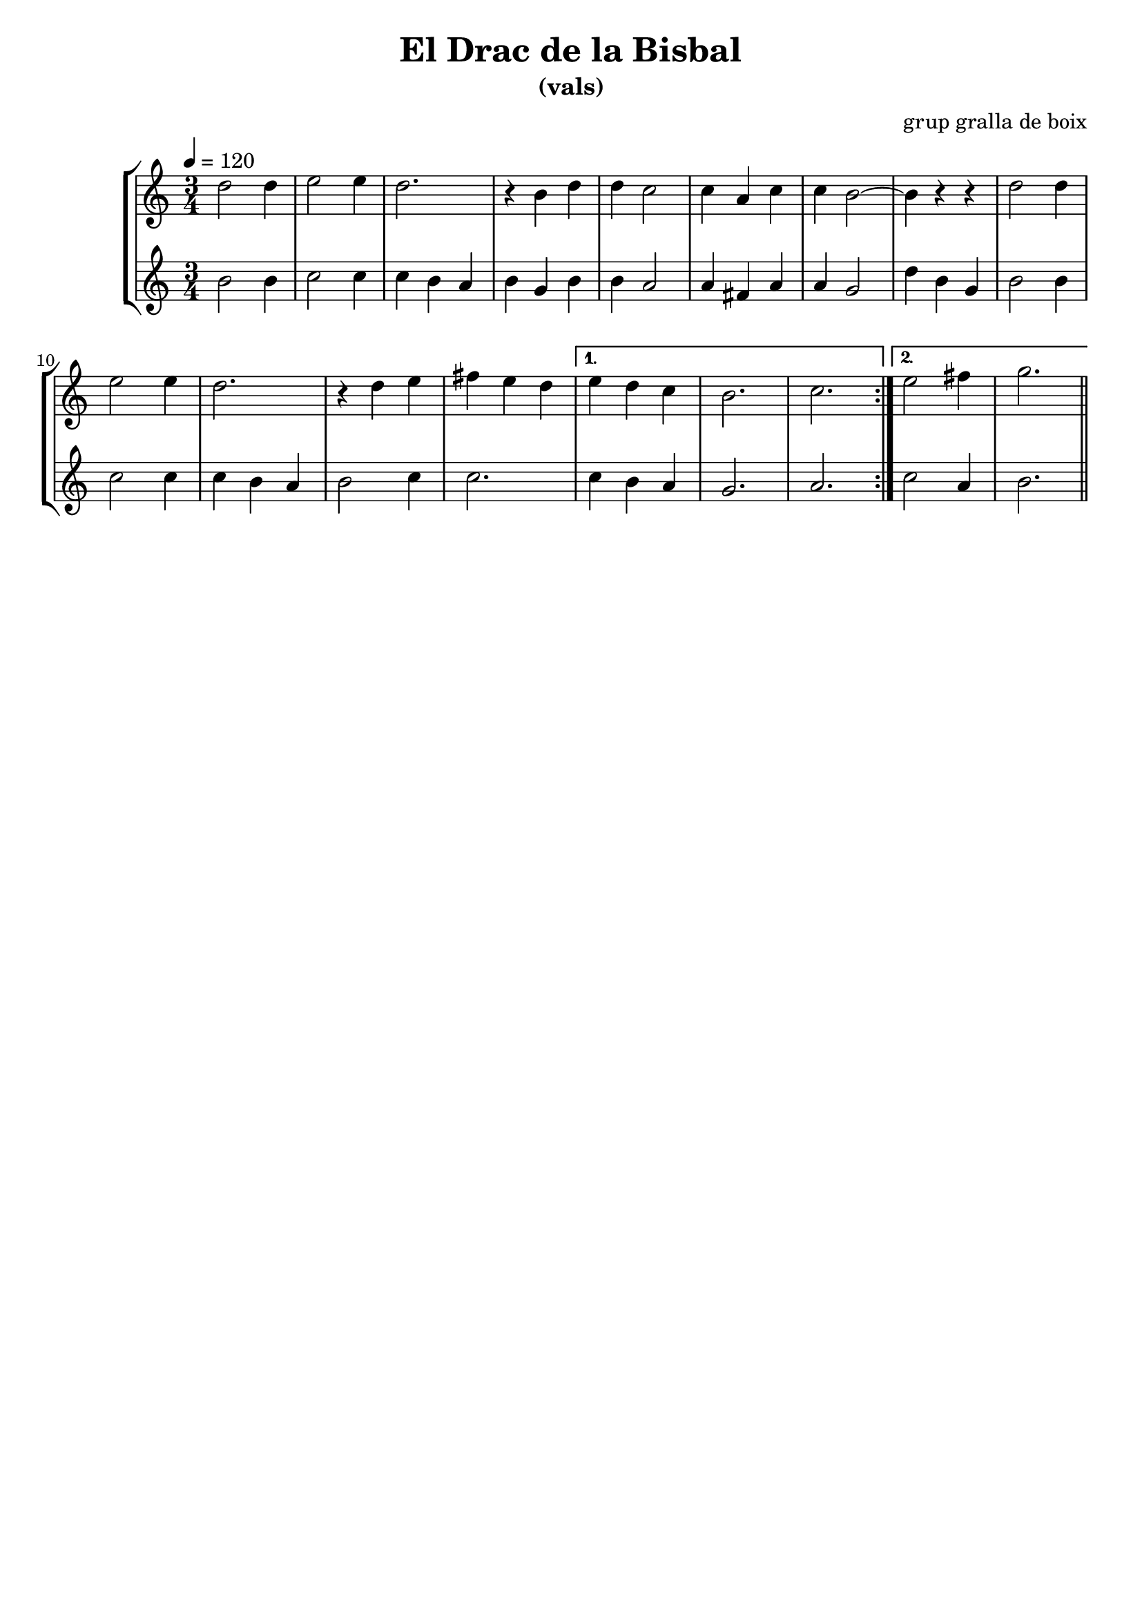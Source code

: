 \version "2.16.2"

\header {
  dedication=""
  title="El Drac de la Bisbal"
  subtitle="(vals)"
  subsubtitle=""
  poet=""
  meter=""
  piece=""
  composer="grup gralla de boix"
  arranger=""
  opus=""
  instrument=""
  copyright=""
  tagline=""
}

liniaroAa =
\relative d''
{
  \tempo 4=120
  \clef treble
  \key c \major
  \time 3/4
  \repeat volta 2 { d2 d4   |
  e2 e4   |
  d2.  |
  r4  b d  |
  %05
  d4 c2  |
  c4 a c  |
  c4 b2 ~  |
  b4 r r  |
  d2 d4  |
  %10
  e2 e4  |
  d2.  |
  r4 d e  |
  fis4 e d }
  \alternative { { e4 d c  |
  %15
  b2.  |
  c2. }
  { e2 fis4  |
  g2. } } \bar "||"
}

liniaroAb =
\relative b'
{
  \tempo 4=120
  \clef treble
  \key c \major
  \time 3/4
  \repeat volta 2 { b2 b4  |
  c2 c4  |
  c4 b a  |
  b4 g b  |
  %05
  b4 a2  |
  a4 fis a  |
  a4 g2  |
  d'4 b g  |
  b2 b4  |
  %10
  c2 c4  |
  c4 b a  |
  b2 c4  |
  c2. }
  \alternative { { c4 b a  |
  %15
  g2.  |
  a2. }
  { c2 a4  |
  b2. } } \bar "||"
}

\bookpart {
  \score {
    \new StaffGroup {
      \override Score.RehearsalMark.self-alignment-X = #LEFT
      <<
        \new Staff \with {instrumentName = #"" shortInstrumentName = #" "} \liniaroAa
        \new Staff \with {instrumentName = #"" shortInstrumentName = #" "} \liniaroAb
      >>
    }
    \layout {}
  }
  \score { \unfoldRepeats
    \new StaffGroup {
      \override Score.RehearsalMark.self-alignment-X = #LEFT
      <<
        \new Staff \with {instrumentName = #"" shortInstrumentName = #" "} \liniaroAa
        \new Staff \with {instrumentName = #"" shortInstrumentName = #" "} \liniaroAb
      >>
    }
    \midi {}
  }
}

\bookpart {
  \header {instrument=""}
  \score {
    \new StaffGroup {
      \override Score.RehearsalMark.self-alignment-X = #LEFT
      <<
        \new Staff \liniaroAa
      >>
    }
    \layout {}
  }
  \score { \unfoldRepeats
    \new StaffGroup {
      \override Score.RehearsalMark.self-alignment-X = #LEFT
      <<
        \new Staff \liniaroAa
      >>
    }
    \midi {}
  }
}

\bookpart {
  \header {instrument=""}
  \score {
    \new StaffGroup {
      \override Score.RehearsalMark.self-alignment-X = #LEFT
      <<
        \new Staff \liniaroAb
      >>
    }
    \layout {}
  }
  \score { \unfoldRepeats
    \new StaffGroup {
      \override Score.RehearsalMark.self-alignment-X = #LEFT
      <<
        \new Staff \liniaroAb
      >>
    }
    \midi {}
  }
}

